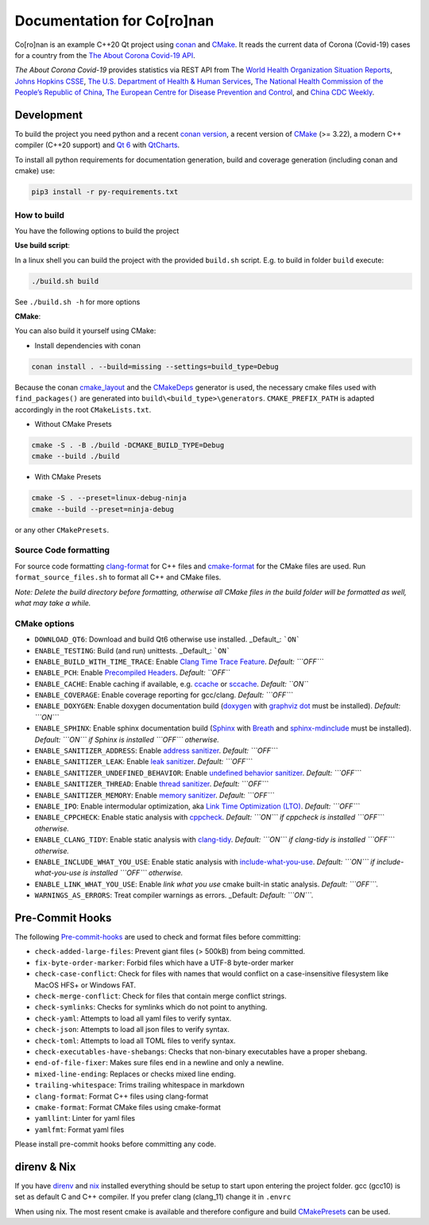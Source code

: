 Documentation for Co\[ro\]nan
=====================================

Co\[ro\]nan is an example C++20 Qt project using `conan <https://conan.io/>`_ and `CMake <https://cmake.org/>`_.
It reads the current data of Corona (Covid-19) cases for a country from the `The About Corona Covid-19 API <https://about-corona.net/documentation>`_.

*The About Corona Covid-19* provides statistics via REST API from The `World Health Organization Situation Reports <https://www.who.int/emergencies/diseases/novel-coronavirus-2019/situation-reports>`_,  `Johns Hopkins CSSE <https://coronavirus.jhu.edu/map.html>`_, `The U.S. Department of Health & Human Services <https://www.hhs.gov/>`_, `The National Health Commission of the People’s Republic of China <http://en.nhc.gov.cn/>`_, `The European Centre for Disease Prevention and Control <https://www.ecdc.europa.eu/en>`_, and `China CDC Weekly <http://weekly.chinacdc.cn/news/TrackingtheEpidemic.htm>`_.

.. image:: images/Screenshot-qt.png
  :alt: Screenshot

Development
-----------

To build the project you need python and a recent `conan version <https://conan.io/>`_, a recent version of `CMake <https://cmake.org/>`_ (>= 3.22), a modern C++ compiler (C++20 support) and `Qt 6 <https://www.qt.io/>`_ with `QtCharts <https://doc.qt.io/qt-6/qtcharts-index.html>`_.

To install all python requirements for documentation generation, build and coverage generation (including conan and cmake) use:


.. code-block:: bash

  pip3 install -r py-requirements.txt


How to build
^^^^^^^^^^^^

You have the following options to build the project

**Use build script**:

In a linux shell you can build the project with the provided ``build.sh`` script. E.g. to build in folder ``build`` execute:

.. code-block:: bash

  ./build.sh build


See ``./build.sh -h`` for more options

**CMake**:

You can also build it yourself using CMake:

* Install dependencies with conan

.. code-block:: bash

  conan install . --build=missing --settings=build_type=Debug

Because the conan `cmake_layout <https://docs.conan.io/2/reference/tools/cmake/cmake_layout.html#>`_ and the `CMakeDeps <https://docs.conan.io/2/reference/tools/cmake/cmakedeps.html>`_ generator is used, the necessary cmake files used with ``find_packages()`` are generated into ``build\<build_type>\generators``. ``CMAKE_PREFIX_PATH`` is adapted accordingly in the root ``CMakeLists.txt``.

* Without CMake Presets

.. code-block:: bash

  cmake -S . -B ./build -DCMAKE_BUILD_TYPE=Debug
  cmake --build ./build


* With CMake Presets

.. code-block:: bash

  cmake -S . --preset=linux-debug-ninja
  cmake --build --preset=ninja-debug


or any other ``CMakePresets``.

Source Code formatting
^^^^^^^^^^^^^^^^^^^^^^

For source code formatting `clang-format <https://clang.llvm.org/docs/ClangFormat.html>`_ for C++ files and `cmake-format <https://pypi.org/project/cmake-format/>`_ for the CMake files are used. Run ``format_source_files.sh`` to format all C++ and CMake files.

*Note: Delete the build directory before formatting, otherwise all CMake files in the build folder will be formatted as well, what may take a while.*

CMake options
^^^^^^^^^^^^^

* ``DOWNLOAD_QT6``: Download and build Qt6 otherwise use installed. _Default_: ```ON```
* ``ENABLE_TESTING``: Build (and run) unittests. _Default_: ```ON```
* ``ENABLE_BUILD_WITH_TIME_TRACE``: Enable `Clang Time Trace Feature <https://www.snsystems.com/technology/tech-blog/clang-time-trace-feature>`_. *Default: ```OFF```*
* ``ENABLE_PCH``: Enable `Precompiled Headers <https://en.wikipedia.org/wiki/Precompiled_header>`_. *Default: ``OFF``*
* ``ENABLE_CACHE``: Enable caching if available, e.g. `ccache <https://ccache.dev/>`_ or `sccache <https://github.com/mozilla/sccache>`_. *Default: ``ON``*
* ``ENABLE_COVERAGE``: Enable coverage reporting for gcc/clang. *Default: ```OFF```*
* ``ENABLE_DOXYGEN``: Enable doxygen documentation build (`doxygen <https://www.doxygen.nl/index.html>`_ with `graphviz dot <https://graphviz.org/>`_ must be installed). *Default: ```ON```*
* ``ENABLE_SPHINX``: Enable sphinx documentation build (`Sphinx <https://www.sphinx-doc.org/>`_ with `Breath <https://breathe.readthedocs.io/>`_ and `sphinx-mdinclude <https://github.com/omnilib/sphinx-mdinclude>`_ must be installed). *Default: ```ON``` if Sphinx is installed ```OFF``` otherwise.*
* ``ENABLE_SANITIZER_ADDRESS``: Enable `address sanitizer <https://clang.llvm.org/docs/AddressSanitizer.html>`_. *Default: ```OFF```*
* ``ENABLE_SANITIZER_LEAK``: Enable `leak sanitizer <https://clang.llvm.org/docs/LeakSanitizer.html>`_. *Default: ```OFF```*
* ``ENABLE_SANITIZER_UNDEFINED_BEHAVIOR``: Enable `undefined behavior sanitizer <https://clang.llvm.org/docs/UndefinedBehaviorSanitizer.html>`_. *Default: ```OFF```*
* ``ENABLE_SANITIZER_THREAD``: Enable `thread sanitizer <https://clang.llvm.org/docs/ThreadSanitizer.html>`_. *Default: ```OFF```*
* ``ENABLE_SANITIZER_MEMORY``: Enable `memory sanitizer <https://clang.llvm.org/docs/MemorySanitizer.html>`_. *Default: ```OFF```*
* ``ENABLE_IPO``: Enable intermodular optimization, aka `Link Time Optimization (LTO) <https://llvm.org/docs/LinkTimeOptimization.html>`_. *Default: ```OFF```*
* ``ENABLE_CPPCHECK``: Enable static analysis with `cppcheck <http://cppcheck.sourceforge.net/>`_. *Default: ```ON``` if cppcheck is installed ```OFF``` otherwise.*
* ``ENABLE_CLANG_TIDY``: Enable static analysis with `clang-tidy <https://clang.llvm.org/extra/clang-tidy/>`_. *Default: ```ON``` if clang-tidy is installed ```OFF``` otherwise.*
* ``ENABLE_INCLUDE_WHAT_YOU_USE``: Enable static analysis with `include-what-you-use <https://include-what-you-use.org/>`_. *Default: ```ON``` if include-what-you-use is installed ```OFF``` otherwise.*
* ``ENABLE_LINK_WHAT_YOU_USE``: Enable *link what you use* cmake built-in static analysis. *Default: ```OFF```.*
* ``WARNINGS_AS_ERRORS``: Treat compiler warnings as errors. _Default: *Default: ```ON```.*

Pre-Commit Hooks
----------------

The following `Pre-commit-hooks <https://github.com/pre-commit/pre-commit-hooks>`_ are used to check and format files before committing:

* ``check-added-large-files``: Prevent giant files (> 500kB) from being committed.
* ``fix-byte-order-marker``: Forbid files which have a UTF-8 byte-order marker
* ``check-case-conflict``: Check for files with names that would conflict on a case-insensitive filesystem like MacOS HFS+ or Windows FAT.
* ``check-merge-conflict``: Check for files that contain merge conflict strings.
* ``check-symlinks``: Checks for symlinks which do not point to anything.
* ``check-yaml``: Attempts to load all yaml files to verify syntax.
* ``check-json``: Attempts to load all json files to verify syntax.
* ``check-toml``: Attempts to load all TOML files to verify syntax.
* ``check-executables-have-shebangs``: Checks that non-binary executables have a proper shebang.
* ``end-of-file-fixer``: Makes sure files end in a newline and only a newline.
* ``mixed-line-ending``: Replaces or checks mixed line ending.
* ``trailing-whitespace``: Trims trailing whitespace in markdown
* ``clang-format``: Format C++ files using clang-format
* ``cmake-format``: Format CMake files using cmake-format
* ``yamllint``: Linter for yaml files
* ``yamlfmt``: Format yaml files

Please install pre-commit hooks before committing any code.

direnv & Nix
------------

If you have `direnv <https://direnv.net/>`_ and `nix <https://nixos.org/>`_ installed everything should be setup to start upon entering the project folder. gcc (gcc10) is set as default C and C++ compiler. If you prefer clang (clang_11) change it in ``.envrc``

When using nix. The most resent cmake is available and therefore configure and build `CMakePresets <https://cmake.org/cmake/help/latest/manual/cmake-presets.7.html>`_ can be used.
